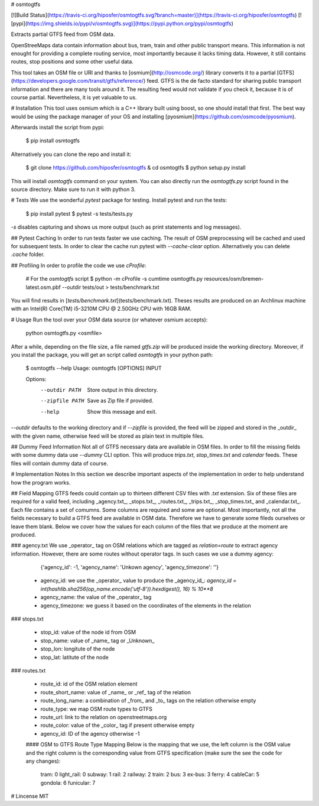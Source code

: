 # osmtogtfs

[![Build Status](https://travis-ci.org/hiposfer/osmtogtfs.svg?branch=master)](https://travis-ci.org/hiposfer/osmtogtfs) [![pypi](https://img.shields.io/pypi/v/osmtogtfs.svg)](https://pypi.python.org/pypi/osmtogtfs)

Extracts partial GTFS feed from OSM data.

OpenStreeMaps data contain information about bus, tram, train and other public transport means.
This information is not enought for providing a complete routing service, most importantly because
it lacks timing data. However, it still contains routes, stop positions and some other useful data.

This tool takes an OSM file or URI and thanks to [osmium](http://osmcode.org/) library converts it to a partial 
[GTFS](https://developers.google.com/transit/gtfs/reference/) feed. GTFS is the de facto standard 
for sharing public transport information and there are many tools around it. The resulting feed would
not validate if you check it, because it is of course partial. Nevertheless, it is yet valuable to us.

# Installation
This tool uses osmium which is a C++ library built using boost, so one should install that first.
The best way would be using the package manager of your OS and installing [pyosmium](https://github.com/osmcode/pyosmium).

Afterwards install the script from pypi:

    $ pip install osmtogtfs

Alternatively you can clone the repo and install it:

    $ git clone https://github.com/hiposfer/osmtogtfs & cd osmtogtfs
    $ python setup.py install

This will install `osmtogtfs` command on your system. You can also directly run the `osmtogtfs.py` script found
in the source directory. Make sure to run it with python 3.

# Tests
We use the wonderful `pytest` package for testing. Install pytest and run the tests:

    $ pip install pytest
    $ pytest -s tests/tests.py

`-s` disables capturing and shows us more output (such as print statements and log messages).

## Pytest Caching
In order to run tests faster we use caching. The result of OSM preprocessing will be cached and used
for subsequent tests. In order to clear the cache run pytest with `--cache-clear` option. Alternatively
you can delete `.cache` folder.

## Profiling
In order to profile the code we use `cProfile`:

    # For the `osmtogtfs` script
    $ python -m cProfile -s cumtime osmtogtfs.py resources/osm/bremen-latest.osm.pbf --outdir tests/out > tests/benchmark.txt

You will find results in [`tests/benchmark.txt`](tests/benchmark.txt).
Theses results are produced on an Archlinux machine with an Intel(R) Core(TM) i5-3210M CPU @ 2.50GHz CPU with 16GB RAM.

# Usage
Run the tool over your OSM data source (or whatever osmium accepts):

    python osmtogtfs.py <osmfile>

After a while, depending on the file size, a file named `gtfs.zip` will be produced inside the working directory.
Moreover, if you install the package, you will get an script called `osmtogtfs` in your python path:

    $ osmtogtfs --help
    Usage: osmtogtfs [OPTIONS] INPUT

    Options:
      --outdir PATH   Store output in this directory.
      --zipfile PATH  Save as Zip file if provided.
      --help          Show this message and exit.

`--outdir` defaults to the working directory and if `--zipfile` is provided, the feed will be zipped and stored in
the _outdir_ with the given name, otherwise feed will be stored as plain text in multiple files.

## Dummy Feed Information
Not all of GTFS necessary data are available in OSM files. In order to fill the missing fields with
some dummy data use `--dummy` CLI option. This will produce `trips.txt`, `stop_times.txt` and `calendar`
feeds. These files will contain dummy data of course.

# Implementation Notes
In this section we describe important aspects of the implementation in order to help understand how the program works.

## Field Mapping
GTFS feeds could contain up to thirteen different CSV files with `.txt` extension. Six of these files are required for a valid
feed, including _agency.txt_, _stops.txt_, _routes.txt_, _trips.txt_, _stop_times.txt_ and _calendar.txt_. 
Each file contains a set of comumns. Some columns are required and some are optional. 
Most importantly, not all the fields necessary to build a GTFS feed are available in OSM data. 
Therefore we have to generate some fileds ourselves or leave them blank.
Below we cover how the values for each column of the files that we produce at the moment are produced.

### agency.txt
We use _operator_ tag on OSM relations which are tagged as `relation=route` to extract agency information. 
However, there are some routes without operator tags. In such cases we use a dummy agency:

    {'agency_id': -1, 'agency_name': 'Unkown agency', 'agency_timezone': ''}

 - agency_id: we use the _operator_ value to produce the _agency_id_: `agency_id = int(hashlib.sha256(op_name.encode('utf-8')).hexdigest(), 16) % 10**8`
 - agency_name: the value of the _operator_ tag
 - agency_timezone: we guess it based on the coordinates of the elements in the relation

### stops.txt

 - stop_id: value of the node id from OSM
 - stop_name: value of _name_ tag or _Unknown_
 - stop_lon: longitute of the node
 - stop_lat: latitute of the node

### routes.txt

 - route_id: id of the OSM relation element
 - route_short_name: value of _name_ or _ref_ tag of the relation
 - route_long_name: a combination of _from_ and _to_ tags on the relation otherwise empty
 - route_type: we map OSM route types to GTFS
 - route_url: link to the relation on openstreetmaps.org
 - route_color: value of the _color_ tag if present otherwise empty
 - agency_id: ID of the agency otherwise -1

 #### OSM to GTFS Route Type Mapping
 Below is the mapping that we use, the left column is the OSM value and the right column is the 
 corresponding value from GTFS specification (make sure the see the code for any changes):

    tram: 		0
    light_rail: 0
    subway: 	1
    rail: 		2
    railway: 	2
    train: 		2
    bus: 		3
    ex-bus: 	3
    ferry: 		4
    cableCar: 	5
    gondola: 	6
    funicular: 	7


# Lincense
MIT



